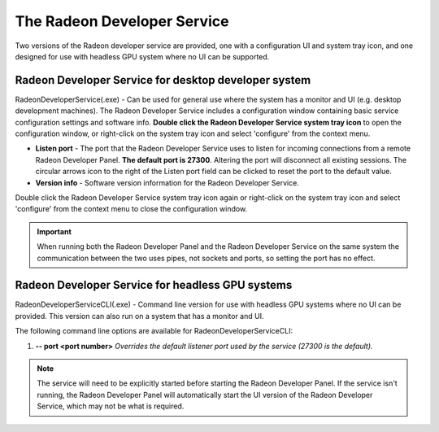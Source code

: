 The Radeon Developer Service
============================

Two versions of the Radeon developer service are provided, one with a
configuration UI and system tray icon, and one designed for use with
headless GPU system where no UI can be supported.

Radeon Developer Service for desktop developer system
-----------------------------------------------------

RadeonDeveloperService(.exe) - Can be used for general use where the
system has a monitor and UI (e.g. desktop development machines). The
Radeon Developer Service includes a configuration window containing
basic service configuration settings and software info. **Double click
the Radeon Developer Service system tray icon** to open the
configuration window, or right-click on the system tray icon and select
'configure' from the context menu.

.. image:: media/3.0/26_service_configuration.png

-  **Listen port** - The port that the Radeon Developer Service uses to
   listen for incoming connections from a remote Radeon Developer Panel.
   **The default port is 27300**. Altering the port will disconnect all
   existing sessions. The circular arrows icon to the right of the
   Listen port field can be clicked to reset the port to the default
   value.

-  **Version info** - Software version information for the Radeon
   Developer Service.

Double click the Radeon Developer Service system tray icon again or
right-click on the system tray icon and select 'configure' from the
context menu to close the configuration window.

.. IMPORTANT::
    When running both the Radeon Developer Panel and
    the Radeon Developer Service on the same system the communication
    between the two uses pipes, not sockets and ports, so setting the port
    has no effect.

Radeon Developer Service for headless GPU systems
-------------------------------------------------

RadeonDeveloperServiceCLI(.exe) - Command line version for use with
headless GPU systems where no UI can be provided. This version can
also run on a system that has a monitor and UI.

The following command line options are available for
RadeonDeveloperServiceCLI:

1) **-- port <port number>** *Overrides the default listener port used
   by the service (27300 is the default).*

.. NOTE::
    The service will need to be explicitly started
    before starting the Radeon Developer Panel. If the service isn't
    running, the Radeon Developer Panel will automatically start the UI
    version of the Radeon Developer Service, which may not be what is
    required.

